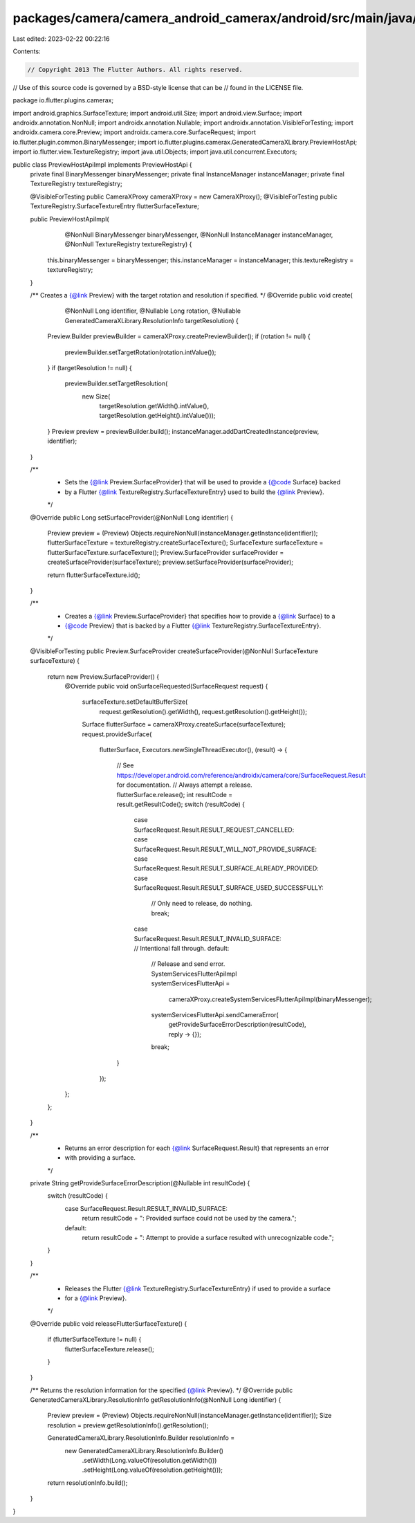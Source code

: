 packages/camera/camera_android_camerax/android/src/main/java/io/flutter/plugins/camerax/PreviewHostApiImpl.java
===============================================================================================================

Last edited: 2023-02-22 00:22:16

Contents:

.. code-block:: java

    // Copyright 2013 The Flutter Authors. All rights reserved.
// Use of this source code is governed by a BSD-style license that can be
// found in the LICENSE file.

package io.flutter.plugins.camerax;

import android.graphics.SurfaceTexture;
import android.util.Size;
import android.view.Surface;
import androidx.annotation.NonNull;
import androidx.annotation.Nullable;
import androidx.annotation.VisibleForTesting;
import androidx.camera.core.Preview;
import androidx.camera.core.SurfaceRequest;
import io.flutter.plugin.common.BinaryMessenger;
import io.flutter.plugins.camerax.GeneratedCameraXLibrary.PreviewHostApi;
import io.flutter.view.TextureRegistry;
import java.util.Objects;
import java.util.concurrent.Executors;

public class PreviewHostApiImpl implements PreviewHostApi {
  private final BinaryMessenger binaryMessenger;
  private final InstanceManager instanceManager;
  private final TextureRegistry textureRegistry;

  @VisibleForTesting public CameraXProxy cameraXProxy = new CameraXProxy();
  @VisibleForTesting public TextureRegistry.SurfaceTextureEntry flutterSurfaceTexture;

  public PreviewHostApiImpl(
      @NonNull BinaryMessenger binaryMessenger,
      @NonNull InstanceManager instanceManager,
      @NonNull TextureRegistry textureRegistry) {
    this.binaryMessenger = binaryMessenger;
    this.instanceManager = instanceManager;
    this.textureRegistry = textureRegistry;
  }

  /** Creates a {@link Preview} with the target rotation and resolution if specified. */
  @Override
  public void create(
      @NonNull Long identifier,
      @Nullable Long rotation,
      @Nullable GeneratedCameraXLibrary.ResolutionInfo targetResolution) {
    Preview.Builder previewBuilder = cameraXProxy.createPreviewBuilder();
    if (rotation != null) {
      previewBuilder.setTargetRotation(rotation.intValue());
    }
    if (targetResolution != null) {
      previewBuilder.setTargetResolution(
          new Size(
              targetResolution.getWidth().intValue(), targetResolution.getHeight().intValue()));
    }
    Preview preview = previewBuilder.build();
    instanceManager.addDartCreatedInstance(preview, identifier);
  }

  /**
   * Sets the {@link Preview.SurfaceProvider} that will be used to provide a {@code Surface} backed
   * by a Flutter {@link TextureRegistry.SurfaceTextureEntry} used to build the {@link Preview}.
   */
  @Override
  public Long setSurfaceProvider(@NonNull Long identifier) {
    Preview preview = (Preview) Objects.requireNonNull(instanceManager.getInstance(identifier));
    flutterSurfaceTexture = textureRegistry.createSurfaceTexture();
    SurfaceTexture surfaceTexture = flutterSurfaceTexture.surfaceTexture();
    Preview.SurfaceProvider surfaceProvider = createSurfaceProvider(surfaceTexture);
    preview.setSurfaceProvider(surfaceProvider);

    return flutterSurfaceTexture.id();
  }

  /**
   * Creates a {@link Preview.SurfaceProvider} that specifies how to provide a {@link Surface} to a
   * {@code Preview} that is backed by a Flutter {@link TextureRegistry.SurfaceTextureEntry}.
   */
  @VisibleForTesting
  public Preview.SurfaceProvider createSurfaceProvider(@NonNull SurfaceTexture surfaceTexture) {
    return new Preview.SurfaceProvider() {
      @Override
      public void onSurfaceRequested(SurfaceRequest request) {
        surfaceTexture.setDefaultBufferSize(
            request.getResolution().getWidth(), request.getResolution().getHeight());
        Surface flutterSurface = cameraXProxy.createSurface(surfaceTexture);
        request.provideSurface(
            flutterSurface,
            Executors.newSingleThreadExecutor(),
            (result) -> {
              // See https://developer.android.com/reference/androidx/camera/core/SurfaceRequest.Result for documentation.
              // Always attempt a release.
              flutterSurface.release();
              int resultCode = result.getResultCode();
              switch (resultCode) {
                case SurfaceRequest.Result.RESULT_REQUEST_CANCELLED:
                case SurfaceRequest.Result.RESULT_WILL_NOT_PROVIDE_SURFACE:
                case SurfaceRequest.Result.RESULT_SURFACE_ALREADY_PROVIDED:
                case SurfaceRequest.Result.RESULT_SURFACE_USED_SUCCESSFULLY:
                  // Only need to release, do nothing.
                  break;
                case SurfaceRequest.Result.RESULT_INVALID_SURFACE: // Intentional fall through.
                default:
                  // Release and send error.
                  SystemServicesFlutterApiImpl systemServicesFlutterApi =
                      cameraXProxy.createSystemServicesFlutterApiImpl(binaryMessenger);
                  systemServicesFlutterApi.sendCameraError(
                      getProvideSurfaceErrorDescription(resultCode), reply -> {});
                  break;
              }
            });
      };
    };
  }

  /**
   * Returns an error description for each {@link SurfaceRequest.Result} that represents an error
   * with providing a surface.
   */
  private String getProvideSurfaceErrorDescription(@Nullable int resultCode) {
    switch (resultCode) {
      case SurfaceRequest.Result.RESULT_INVALID_SURFACE:
        return resultCode + ": Provided surface could not be used by the camera.";
      default:
        return resultCode + ": Attempt to provide a surface resulted with unrecognizable code.";
    }
  }

  /**
   * Releases the Flutter {@link TextureRegistry.SurfaceTextureEntry} if used to provide a surface
   * for a {@link Preview}.
   */
  @Override
  public void releaseFlutterSurfaceTexture() {
    if (flutterSurfaceTexture != null) {
      flutterSurfaceTexture.release();
    }
  }

  /** Returns the resolution information for the specified {@link Preview}. */
  @Override
  public GeneratedCameraXLibrary.ResolutionInfo getResolutionInfo(@NonNull Long identifier) {
    Preview preview = (Preview) Objects.requireNonNull(instanceManager.getInstance(identifier));
    Size resolution = preview.getResolutionInfo().getResolution();

    GeneratedCameraXLibrary.ResolutionInfo.Builder resolutionInfo =
        new GeneratedCameraXLibrary.ResolutionInfo.Builder()
            .setWidth(Long.valueOf(resolution.getWidth()))
            .setHeight(Long.valueOf(resolution.getHeight()));
    return resolutionInfo.build();
  }
}


